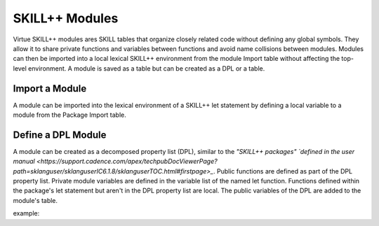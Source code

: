 ***************
SKILL++ Modules
***************

Virtue SKILL++ modules ares SKILL tables that organize closely related code
without defining any global symbols. They allow it to share private functions
and variables between functions and avoid name collisions between modules.
Modules can then be imported into a local lexical SKILL++ environment from
the module Import table without affecting the top-level environment.
A module is saved as a table but can be created as a DPL or a table.

Import a Module
-------------------

A module can be imported into the lexical environment of a SKILL++ let
statement by defining a local variable to a module from the Package Import
table.

Define a DPL Module
-------------------

A module can be created as a decomposed property list (DPL), similar to the
`"SKILL++ packages" `defined in the user manual <https://support.cadence.com/apex/techpubDocViewerPage?path=sklanguser/sklanguserIC6.1.8/sklanguserTOC.html#firstpage>_`.
Public functions are defined as part of the DPL property list.  Private module
variables are defined in the variable list of the named let function.
Functions defined within the package's let statement but aren't in the DPL
property list are local.  The public variables of the DPL are added to the
module's table.

example:

.. dropdown:: Lcv.ils SKILL++ Module

    .. literalinclude:: ../../_static/src/data_types/Lcv.ils
       :language: scheme
       :linenos:
